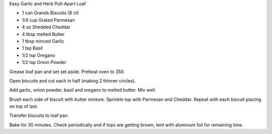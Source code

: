 Easy Garlic and Herb Pull-Apart Loaf

* 1 can Grands Biscuits (8 ct)
* 1/4 cup Grated Parmesan
* 4 oz Shedded Cheddar
* 4 tbsp melted Butter
* 1 tbsp minced Garlic
* 1 tsp Basil
* 1/2 tsp Oregano
* 1/2 tsp Onion Powder


Grease loaf pan and set set aside. Preheat oven to 350.

Open biscuits and cut each in half (making 2 thinner circles).

Add garlic, onion powder, basil and oregano to melted butter. Mix well.

Brush each side of biscuit with butter mixture. Sprinkle top with Parmesan and
Cheddar. Repeat with each biscuit placing on top of last.

Transfer biscuits to loaf pan.

Bake for 30 minutes. Check periodically and if tops are getting brown, tent
with aluminum foil for remaining time.
